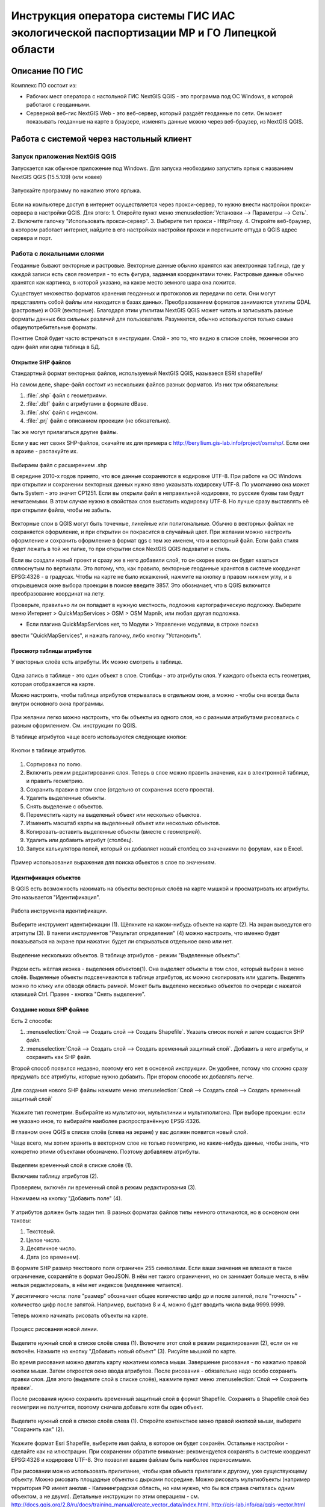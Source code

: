 .. sectionauthor:: Артём Светлов <@nextgis.ru>

.. LipetskRegEcoGIS:

Инструкция оператора системы ГИС ИАС экологической паспортизации МР и ГО Липецкой области
=============================================================================================


Описание ПО ГИС
----------------------------------------------

Комплекс ПО состоит из:

* Рабочих мест оператора с настольной ГИС NextGIS QGIS - это программа под ОС Windows, в которой работают с геоданными.
* Серверной веб-гис NextGIS Web - это веб-сервер, который раздаёт геоданные по сети. Он может показывать геоданные на карте в браузере, изменять данные можно через веб-браузер, из NextGIS QGIS.


Работа с системой через настольный клиент
----------------------------------------------

Запуск приложения NextGIS QGIS
``````````````````````````````````````````````

Запускается как обычное приложение под Windows. Для запуска необходимо запустить ярлык с названием NextGIS QGIS (15.5.109) (или новее)

.. figure:: _static/LREGQgisIcon.png
   :name: howto_LREGQgisIcon
   :align: center

   Запускайте программу по нажатию этого ярлыка.

Если на компьютере доступ в интернет осуществляется через прокси-сервер, то нужно внести настройки прокси-сервера в настройки QGIS. Для этого:
1. Откройте пункт меню :menuselection:`Установки --> Параметры --> Сеть`.  
2. Включите галочку "Использовать прокси-сервер".
3. Выберите тип прокси - HttpProxy.
4. Откройте веб-браузер, в котором работает интернет, найдите в его настройках настройки прокси и перепишите оттуда в QGIS адрес сервера и порт.
   
Работа с локальными слоями
``````````````````````````````````````````````
Геоданные бывают векторные и растровые.
Векторные данные обычно хранятся как электронная таблица, где у каждой записи есть своя геометрия - то есть фигура, заданная координатами точек. 
Растровые данные обычно хранятся как картинка, в которой указано, на какое место земного шара она ложится. 

Существует множество форматов хранения геоданных и протоколов их передачи по сети. Они могут представлять собой файлы или находится в базах данных. 
Преобразованием форматов занимаются утилиты GDAL (растровые) и OGR (векторные). Благодаря этим утилитам NextGIS QGIS может читать и записывать разные форматы данных без сильных различий для пользователя.
Разумеется, обычно используются только самые общеупотребительные форматы.  

Понятие Слой будет часто встречаться в инструкции. Слой - это то, что видно в списке слоёв, технически это один файл или одна таблица в БД. 

Открытие SHP файлов
::::::::::::::::::::::::::::::::::::::::::::::

Стандартный формат векторных файлов, используемый NextGIS QGIS, называеся ESRI shapefile/


На самом деле, shape-файл состоит из нескольких файлов разных форматов. Из них три обязательны:

1. :file:`.shp` файл с геометриями.
2. :file:`.dbf` файл с атрибутами в формате dBase.
3. :file:`.shx` файл с индексом.
4. :file:`.prj` файл с описанием проекции (не обязательно).

Так же могут прилагаться другие файлы.


Если у вас нет своих SHP-файлов, скачайте их для примера с http://beryllium.gis-lab.info/project/osmshp/. Если они в архиве - распакуйте их. 

.. figure:: _static/LREGQGISOpenShape1.png
   :name: howto_LREGQGISOpenShape1
   :align: center
   :width: 15cm


.. figure:: _static/LREGQGISOpenShape2.png
   :name: howto_LREGQGISOpenShape2
   :align: center
   :width: 15cm


.. figure:: _static/LREGQGISOpenShape3.png
   :name: howto_LREGQGISOpenShape3
   :align: center
   :width: 15cm


Выбираем файл с расширением .shp


В середине 2010-х годов принято, что все данные сохраняются в кодировке UTF-8. При 
работе на ОС Windows при открытии и сохранении векторных данных нужно явно указывать 
кодировку UTF-8. По умолчанию она может быть System - это значит CP1251.
Если вы открыли файл в неправильной кодировке, то русские буквы там будут нечитаемыми. 
В этом случае нужно в свойствах слоя выставить кодировку UTF-8. Но лучше сразу выставлять 
её при открытии файла, чтобы не забыть.


.. figure:: _static/LREGQGISOpenShape5.png
   :name: howto_LREGQGISOpenShape5
   :align: center
   :width: 15cm


Векторные слои в QGIS могут быть точечные, линейные или полигональные. Обычно в векторных
файлах не сохраняется оформление, и при открытии он покрасится в случайный цвет. При 
желании можно настроить оформление и сохранить оформление в формат qgs с тем же 
именем, что и векторный файл. Если файл стиля будет лежать в той же папке, то при открытии 
слоя NextGIS QGIS подхватит и стиль.
 

Если вы создали новый проект и сразу же в него добавили слой, то он скорее всего 
он будет казаться сплюснутым по вертикали. Это потому, что, как правило, векторные 
геоданные хранятся в системе координат EPSG:4326 - в градусах. Чтобы на карте не 
было искажений, нажмите на кнопку в правом нижнем углу, и в открывшемся окне выбора 
проекции в поиске введите 3857.
Это обозначает, что в QGIS включится преобразование координат на лету.

Проверьте, правильно ли он попадает в нужную местность, подложив картографическую подложку. 
Выберите меню Интернет > QuickMapServices > OSM > OSM Mapnik, или любая другая подложка. 

- Если плагина QuickMapServices нет, то Модули > Управление модулями, в строке поиска 
ввести "QuickMapServices", и нажать галочку, либо кнопку "Установить".

Просмотр таблицы атрибутов
::::::::::::::::::::::::::::::::::::::::::::::

У векторных слоёв есть атрибуты. Их можно смотреть в таблице. 

.. figure:: _static/LREGQGISAttributeTable1.png
   :name: howto_LREGQGISAttributeTable1
   :align: center
   :width: 15cm

Одна запись в таблице - это один объект в слое.
Столбцы - это атрибуты слоя. 
У каждого объекта есть геометрия, которая отображается на карте. 

Можно настроить, чтобы таблица атрибутов открывалась в отдельном окне, а можно - чтобы 
она всегда была внутри основного окна программы.


.. figure:: _static/LREGQGISAttributeTable2.png
   :name: howto_LREGQGISAttributeTable2
   :align: center
   :width: 15cm

.. figure:: _static/LREGQGISAttributeTable3.png
   :name: howto_LREGQGISAttributeTable3
   :align: center
   :width: 15cm

При желании легко можно настроить, что бы объекты из одного слоя, но с разными атрибутами 
рисовались с разным оформлением. См. инструкции по QGIS.


В таблице атрибутов чаще всего используются следующие кнопки:

.. figure:: _static/LREGQGISAttributeTable4.png
   :name: howto_LREGQGISAttributeTable4
   :align: center
   :width: 15cm

   Кнопки в таблице атрибутов.


1.  Сортировка по полю.
2.  Включить режим редактирования слоя. Теперь в слое можно править значения, как 
    в электронной таблице, и править геометрию.
3.  Сохранить правки в этом слое (отдельно от сохранения всего проекта).
4.  Удалить выделенные обьекты.
5.  Снять выделение с объектов.
6.  Переместить карту на выделеный объект или несколько объектов.
7.  Изменить масштаб карты на выделенный объект или несколько объектов.
8.  Копировать-вставить выделенные объекты (вместе с геометрией).
9.  Удалить или добавить атрибут (столбец).
10. Запуск калькулятора полей, который он добавляет новый столбец со значениями по 
    форулам, как в Excel.


.. figure:: _static/LREGQGISAttributeTableSearch.png
   :name: howto_LREGQGISAttributeTableSearch
   :align: center
   :width: 15cm

   Пример использования выражения для поиска обьектов в слое по значениям.

Идентификация объектов
::::::::::::::::::::::::::::::::::::::::::::::

В QGIS есть возможность нажимать на объекты векторных слоёв на карте мышкой и просматривать 
их атрибуты. Это называется "Идентификация".

.. figure:: _static/LREGQGISIdentify.png
   :name: howto_LREGQGISIdentify
   :align: center
   :width: 15cm
   
   Работа инструмента идентификации.

Выберите инструмент идентификации (1). Щёлкните на каком-нибудь объекте на карте (2). На экран выведутся его атритуты (3). В панели инструментов "Результат определения" (4) можно настроить, что именно будет показываться на экране при нажатии: будет ли открываться отдельное окно или нет.



.. figure:: _static/LREGQGISSelect.png
   :name: howto_LREGQGISSelect
   :align: center
   :width: 15cm
   
   Выделение нескольких объектов. В таблице атрибутов - режим "Выделенные объекты".
   
   
Рядом есть жёлтая иконка - выделения объектов(1). Она выделяет объекты в том слое, 
который выбран в меню слоёв. Выделеные объекты подсвечиваются в таблице атрибутов, 
их можно скопировать или удалить. 
Выделять можно по клику или обводя область рамкой. Может быть выделено несколько 
объектов по очереди с нажатой клавишей Ctrl.   
Правее - кнопка "Снять выделение".

Создание новых SHP файлов
::::::::::::::::::::::::::::::::::::::::::::::

Есть 2 способа:

1. :menuselection:`Слой --> Создать слой --> Создать Shapefile`. Указать cписок полей 
   и затем создастся SHP файл.
2. :menuselection:`Слой --> Создать слой --> Создать временный защитный слой`. Добавить 
   в него атрибуты, и сохранить как SHP файл.

Второй способ появился недавно, поэтому его нет в основной инструкции. Он удобнее, потому 
что сложно сразу придумать все атрибуты, которые нужно добавить. При втором способе их добавлять легче.

.. figure:: _static/LREGQGISCreateLayer1.png
   :name: howto_LREGQGISCreateLayer1
   :align: center
   :width: 15cm

   
Для создания нового SHP файлы нажмите меню :menuselection:`Слой --> Создать слой --> Создать временный защитный слой`
   
.. figure:: _static/LREGQGISCreateLayer2.png
   :name: howto_LREGQGISCreateLayer2
   :align: center
   :width: 15cm

Укажите тип геометрии. Выбирайте из мультиточки, мультилинии и мультиполигона. 
При выборе проекции: если не указано иное, то выбирайте наиболее распространённую EPSG:4326.

В главном окне QGIS в списке слоёв (слева на экране) у вас должен появится новый слой.

Чаще всего, мы хотим хранить в векторном слое не только геометрию, но какие-нибудь данные, 
чтобы знать, что конкретно этими объектами обозначено. Поэтому добавляем атрибуты.


.. figure:: _static/LREGQGISCreateLayer3.png
   :name: howto_LREGQGISCreateLayer3
   :align: center
   :width: 15cm

Выделяем временный слой в списке слоёв (1).

Включаем таблицу атрибутов (2).

Проверяем, включён ли временный слой в режим редактирования (3).

Нажимаем на кнопку "Добавить поле" (4).


.. figure:: _static/LREGQGISCreateLayer4.png
   :name: howto_LREGQGISCreateLayer4
   :align: center
   :width: 15cm

У атрибутов должен быть задан тип. В разных форматах файлов типы немного отличаются, 
но в основном они таковы:

1. Текстовый.
2. Целое число.
3. Десятичное число.
4. Дата (со временем).

В формате SHP размер текстового поля ограничен 255 символами. Если ваши значения 
не влезают в такое ограничение, сохраняйте в формат GeoJSON. В нём нет такого ограничения, но он занимает больше места, в нём нельзя редактировать, в нём нет индексов (медленнее читается).

У десятичного числа: поле "размер" обозначает общее количество цифр до и после запятой, 
поле "точность" - количество цифр после запятой. Например, выставив 8 и 4, можно будет 
вводить числа вида 9999.9999.

Теперь можно начинать рисовать объекты на карте. 

.. figure:: _static/LREGQGISCreateLayer5.png
   :name: howto_LREGQGISCreateLayer5
   :align: center
   :width: 15cm
   
   Процесс рисования новой линии.
   
Выделите нужный слой в списке слоёв слева (1).
Включите этот слой в режим редактирования (2), если он не включён.
Нажмите на кнопку "Добавить новый объект" (3).
Рисуйте мышкой по карте.

Во время рисования можно двигать карту нажатием колеса мыши. Завершение рисования - по нажатию правой кнопки мыши.
Затем откроется окно ввода атрибутов.
После рисования - обязательно надо особо сохранить правки слоя. Для этого (выделите 
слой в списке слоёв), нажмите пункт меню :menuselection:`Слой --> Сохранить правки`.

После рисования нужно сохранить временный защитный слой в формат Shapefile. Сохранять 
в Shapefile слой без геометрии не получится, поэтому сначала добавьте хотя бы один объект.


.. figure:: _static/LREGQGISSave2SHP1.png
   :name: howto_LREGQGISSave2SHP1
   :align: center
   :width: 15cm

Выделите нужный слой в списке слоёв слева (1).
Откройте контекстное меню правой кнопкой мыши, выберите "Сохранить как" (2).
   
.. figure:: _static/LREGQGISSave2SHP2.png
   :name: howto_LREGQGISSave2SHP2
   :align: center
   :width: 15cm
   
Укажите формат Esri Shapefile, выберите имя файла, в которое он будет сохранён. Остальные настройки - сделайте как на илюстрации.
При сохранении обратите внимание: рекомендуется сохранять в системе координат EPSG:4326 
и кодировке UTF-8. Это позволит вашим файлам быть наиболее переносимыми.

При рисовании можно использовать прилипание, чтобы края обьекта прилегали к другому, 
уже существующему объекту. 
Можно рисовать площадные объекты с дырками посредине.
Можно рисовать мультиобъекты (например территория РФ имеет анклав - Калининградская область, но нам нужно, что бы вся страна считалась одним объектом, а не двумя).
Детальные инструкции по этим операциям - см. http://docs.qgis.org/2.8/ru/docs/training_manual/create_vector_data/index.html, http://gis-lab.info/qa/qgis-vector.html


Работа со слоями на сервере
``````````````````````````````````````````````

Из QGIS можно работать с NextGIS Web напрямую. Можно смотреть и редактировать данные - перемещать, удалять, добавлять новые объекты в слой.

Настройка подключения к NextGIS Web серверу через NGW Connect
::::::::::::::::::::::::::::::::::::::::::::::

Нажмите :menuselection:`Модули --> NGW Connect --> Показать панель`. В правой части 
экрана откроется панель NGW.

- Если плагина NGW Connect нет, то :menuselection:`Модули --> Управление модулями`, в строке поиска ввести "NGW Connect", и нажать галочку, либо кнопку "Установить".
- Если плагин не находится, то нужно подключить репозиторий модулей NextGIS http://nextgis.ru/programs/qgis/qgis-repo.xml


.. figure:: _static/LREGNGWConnect1.png
   :name: howto_LREGNGWConnect1
   :align: center
   :width: 15cm

.. figure:: _static/LREGNGWConnect2.png
   :name: howto_LREGNGWConnect2
   :align: center
   :width: 15cm

.. figure:: _static/LREGNGWConnect3.png
   :name: howto_LREGNGWConnect3
   :align: center
   :width: 15cm

Придумайте название подключения (любое), введите адрес сервера, имя пользователя и пароль.

Этот модуль позволяет добавлять в QGIS векторные слои из NextGIS Web (выгружает копию слоя в формате GeoJSON, без возможности редактирования), и добавлять в QGIS wfs-сервисы из NextGIS Web.

В случае если пользователь Windows назван на русском языке, то этот модуль может выдавать ошибки. В этом случае нужно перезагрузить компьютер. Если это не поможет, то слои WFS нужно добавить по-другому.

1. Зайти в административный интерфейс веб-гис.
2. Зайти в группу ресурсов, которая называется "Служебные".
3. Зайти там в один из сервисов WFS - они разбиты по отделам.
4. На экран выведется ссылка - это адрес WFS-сервиса. Скопируйте её.
5. В QGIS выберите :menuselection:`Слой --> Добавить слой --> Добавить слой WFS`.
6. Появится окно "Добавить слой WFS". В появившемся окне нажмите "Добавить".
7. Появится окно "Создание нового WFS-соединения". Введите: "Название" - название wfs-сервиса из веб-гис. "Адрес" - тот адрес, что вы скопировали. Введите Логин и пароль. Нажмите Ок.
8. Появится окно "Добавить слой WFS", нажмите "Подключится", выберите нужные слои, 
нажмите кнопку "Добавить".

Просмотр дерева слоев на сервере
::::::::::::::::::::::::::::::::::::::::::::::

1. Если панель ресурсов NGW выключена, то нажмите на кнопку Показать/Cкрыть панель NGW.
2. Выберите в списке внизу панели ресурсов NGW подключение к вашему серверу, если их несколько.
3. В панели отобразится список ресурсов.
4. Выделите векторный слой и нажмите на первую кнопку сверху слева в панели NGW - Добавить как векторный слой GeoJSON. 



.. figure:: _static/LREGNGWConnect4.png
   :name: howto_LREGNGWConnect4
   :align: center
   :width: 15cm

   Работа с модулем NGW Connect.

 Обратите внимание на то, что на иллюстрации выделен векторный слой. У него есть 
дочерний ресурс - это "векторный стиль", если его выделить, то на карту он не добавится.

В QGIS добавится векторный слой в формате GeoJSON. Править его нельзя, его можно только 
смотреть или сохранить в другой файл на диске. Оформление слоя не передаётся.

Добавление WFS слоев на карту
::::::::::::::::::::::::::::::::::::::::::::::

В QGIS возможно редактировать векторные данные, находящиеся в NextGIS Web.
В панели NGW видна группа под названием "Служебные". В ней находятся так называемые WFS-сервисы. 

.. figure:: _static/LREGNGWConnect5.png
   :name: howto_LREGNGWConnect5
   :align: center
   :width: 15cm

WFS сервис - это такой ресурс в NextGIS Web, который раздаёт данные по протоколу Web Feature Service - по нему можно редактировать векторные данные. В каждом WFS-сервисе находится несколько слоёв. 

1. Если панель ресурсов NGW выключена, то нажмите на кнопку Показать/Cкрыть панель NGW, Выберите в списке внизу панели ресурсов NGW подключение к вашему серверу, если их несколько.
2. В панели отобразится список ресурсов. Выберите пункт "Служебные", и один из сервисов редактирования.
3. Нажмите сверху в панели NGW кнопку Добавить WFS.

У добавленных слоёв вы можете редактировать атрибуты и геометрию, и они сразу сохранятся на сервере. Редактирование осуществляется так же, как у SHP-файлов (см выше в этой инструкции). 

Редактирование слоев геоданных
``````````````````````````````````````````````

Описание клавиш для перемещения по карте: см. http://docs.qgis.org/1.8/ru/docs/user_manual/working_with_vector/editing_geometry_attributes.html#zooming-and-panning

Добавление нового объекта
::::::::::::::::::::::::::::::::::::::::::::::

См. http://docs.qgis.org/1.8/ru/docs/user_manual/working_with_vector/editing_geometry_attributes.html#adding-features

Изменение геометрии существующего объекта
::::::::::::::::::::::::::::::::::::::::::::::

См. http://docs.qgis.org/1.8/ru/docs/user_manual/working_with_vector/editing_geometry_attributes.html#digitizing-an-existing-layer

Изменение атрибутов существующего объекта
::::::::::::::::::::::::::::::::::::::::::::::

Удаление объекта
::::::::::::::::::::::::::::::::::::::::::::::

См. http://docs.qgis.org/1.8/ru/docs/user_manual/working_with_vector/editing_geometry_attributes.html#deleting-selected-features


Копирование объектов из одного слоя в другой
::::::::::::::::::::::::::::::::::::::::::::::

См. http://docs.qgis.org/1.8/ru/docs/user_manual/working_with_vector/editing_geometry_attributes.html#cutting-copying-and-pasting-features

Работа с системой через WEB интерфейс
----------------------------------------------

Вход на основную страницу сайта
``````````````````````````````````````````````
Адрес и пароли прилагаются в отдельном файле.

Вход в административный интерфейс сайта
``````````````````````````````````````````````
Адрес и пароли прилагаются в отдельном файле.


После входа в административный интерфейс, пользователь попадает на главную 
страницу, представленную на :numref:`howto_LREGNGWadmin`.


.. figure:: _static/admin_index.png
   :name: howto_LREGNGWadmin
   :align: center
   :width: 15cm

   Главная страница административного интерфейса.	


Главная страница включает в себя блок основного меню, 
(см. :numref:`howto_LREGNGWadmin` п. 1) в котором размещены следующие пункты:

* Ресурсы.
* Панель управления.
* Кнопка входа/выхода пользователя с индикацией текущего пользователя, 
  выполнившего вход.

Блок "дочерние ресурсы" (см. :numref:`howto_LREGNGWadmin` п. 2) включает в себя 
перечень всех ресурсов, которые размещены в корневой группе. В блоке дается 
название ресурса, владелец ресурса, а также кнопка редактирования ресурса.

В блоке "Описание" (см. :numref:`howto_LREGNGWadmin` п. 4) размещается описание 
корневого слоя (при наличии описания).

Блок "Права пользователя" (см. :numref:`howto_LREGNGWadmin` п. 5) включает в себя 
перечень прав текущего пользователя на корневую группу. Зелёная отметка 
идентифицирует наличие соответствующего права. 


В блоке операций (см. :numref:`howto_LREGNGWadmin`. 6 и 7) имеются инструменты для 
добавления данных и выполнения операций над корневой группой.

В веб-гис добавляются слои, сервисы, стили... - всё это называется ресурсами. Ресурсы могут образовывать группы (каталоги) - они тоже являются ресурсом.


Создание группового ресурса
``````````````````````````````````````````````

Ресурсы можно объединять в группы. Например, в одну группу можно сложить базовые данные, в другую группу –  космические снимки, в третью – тематические данные и т.д.

Группы служат для удобной организации слоев в панели управления, а также для удобного назначения прав доступа. 

Для создании группы ресурсов необходимо перейти в ту группу (корневая или др.) и в панели операций выбрать :menuselection:`Создать ресурс --> Группа ресурсов`. При этом откроется окно, представленное на :numref:`howto_LREGNGWadminLayersCreateGroup`.

.. figure:: _static/admin_layers_create_group.png
   :name: howto_LREGNGWadminLayersCreateGroup
   :align: center
   :scale: 75%

   Окно создания группы ресурсов.

В открывшемся окне необходимо указать:

* Название группы.
* :guilabel:`Ключ` – поле можно оставить пустым.
* :guilabel:`Описание` – поле можно оставить пустым.


И нажать :guilabel:`Создать`.

Работа с векторными слоями
``````````````````````````````````````````````

Загрузка SHP файла на сервер
::::::::::::::::::::::::::::::::::::::::::::::

Для добавления векторного слоя перейдите в группу, где необходимо его создать. 
В блоке операций Создать ресурс выберите из списка вкладку Векторный слой. 
В открывшемся окне необходимо ввести Наименование слоя, которое будет отображаться 
в административном веб интерфейсе, а также в дереве слоев карты. 
Поля :guilabel:`Ключ` и :guilabel:`Описание` являются необязательными параметрами. 
Переключитесь с вкладки :guilabel:`Ресурс` на вкладку :guilabel:`Векторный слой`. Откроется окно, представленное на :numref:`howto_LREGNGWadminLayersCreateVectoresoursedescription`. 

.. figure:: _static/admin_layers_create_vector_layer_resourse_description.png
   :name: howto_LREGNGWadminLayersCreateVectoresoursedescription
   :align: center
   :scale: 75%

   Окно добавления векторного слоя.

Далее необходимо выбрать систему координат, в которую будет перепроецированы векторные
данные (по умолчанию имеется только WGS84 / Pseudo Mercator (EPSG:3857) ). 

Далее необходимо указать сам исходный файл (кнопка Выбрать,
см. :numref:`howto_LREGNGWadminVectorLayerUpload`).  
В качестве исходного файла можно загружать следующие форматы: 

* ESRI Shapefile;


.. note:: 
   В случае ESRI Shapefile все составляющие его части (dbf, shp, shx, prj и др.) должны быть 
   упакованы в архив формата zip. 
   Шейп-файл должен быть в кодировке UTF-8 или Windows-1251.
   
   
Во входном файле не должно быть невалидных геометрий (в QGIS соответствующий 
инструмент должен выдавать пустой список невалидных геометрий), даты не должны иметь значения NULL, 
не должно быть полей с названиями: *id (ID), type(TYPE), source(SOURCE)*.
   
Cистема координат геометрий должна распознается GDAL (вывод gdalinfo должен содержать описание СК). 


.. figure:: _static/admin_layers_create_vector_layer_upload.png
   :name: howto_LREGNGWadminVectorLayerUpload
   :align: center
   :scale: 75%

   Окно загрузки векторного слоя.

Кроме того, необходимо указать кодировку, в которой записаны атрибуты.
Если кодировка не указана, то данные в ESRI Shapefile должен сопровождать файл с 
описанием кодировки (расширение cpg).
В случае GeoJSON кодировка всегда UTF-8.

После удачной загрузки векторного файла необходимо создать стиль. 
При создании карты можно добавлять векторный слой на карту, указывая его стиль.


Настройка векторного слоя
::::::::::::::::::::::::::::::::::::::::::::::

См. http://docs.nextgis.ru/docs_ngweb/source/layers_settings.html

Настройка стиля для векторного слоя
::::::::::::::::::::::::::::::::::::::::::::::

См. http://docs.nextgis.ru/docs_ngweb/source/mapstyles.html

Работа с веб-картами
``````````````````````````````````````````````
http://docs.nextgis.ru/docs_ngweb/source/webmaps_admin.html

В веб-интерфейсе :program:`системы ГИС ИАС экологической паспортизации МР и ГО Липецкой области` набор подложек отличается от типового.
По умолчанию показываются тайлы Спутник (http://maps.sputnik.ru/). Картографческие данные - Openstreetmap, сервис поддерживается Ростелекомом, обновление нерегулярное. 
Пользователь может выбирать другие подложки: OSM Mapnik (данные Openstreetmap, регулярное обновление), подложки Google.

Создание новой веб-карты
::::::::::::::::::::::::::::::::::::::::::::::

http://docs.nextgis.ru/docs_ngweb/source/webmaps_admin.html



Редактирование основной веб-карты сайта
::::::::::::::::::::::::::::::::::::::::::::::


Изменение основной карты
''''''''''''''''''''''''''''''''''''''''''''''

В веб-интерфейсе :program:`системы ГИС ИАС экологической паспортизации МР и ГО Липецкой области` показывается одна карта - это та, у которой :guilabel:`Ключ` равен :guilabel:`public_map`.
При необходимости можно подготовить другую карту, выстаить у неё :guilabel:`Ключ` = :guilabel:`public_map`, а у старой - ключ убрать.

Работа со слоем районы Липецкой области
''''''''''''''''''''''''''''''''''''''''''''''
В веб-интерфейсе :program:`системы ГИС ИАС экологической паспортизации МР и ГО Липецкой области` справа показывается список районов - они берутся из слоя, у которого :guilabel:`Ключ` равен :guilabel:`districts`, название берётся из поля "district".

.. figure:: _static/LREGWebdistrict.png
   :name: howto_LREGWebdistrict
   :align: center
   :width: 15cm

   Атрибуты слоя Границы районов.
   
   
Работа со слоем Стационарные посты наблюдения
''''''''''''''''''''''''''''''''''''''''''''''

В системе :program:`ГИС ИАС экологической паспортизации МР и ГО Липецкой области` имеется слой "Станционарные посты". :guilabel:`Ключ` равен :guilabel:`stationary_posts`.
В него регулярно записывает данные внешняя система (1С).


.. figure:: _static/LREGWebStationaryPosts.png
   :name: howto_LREGWebStationaryPosts
   :align: center
   :width: 15cm

   Атрибуты слоя Стационарные посты наблюдения.

Если добавится новый станционарный пост в 1С, то в веб-гис, в слое "Станционарные посты" 
нужно вручную создать новую запись. В поле ext_id указать значение из поля "Идентификатор для ГИС" в 1C.

Редактирование существующей веб-карты
''''''''''''''''''''''''''''''''''''''''''''''

Веб-карт на сервере веб-гис может быть несколько (но сейчас показывается одна).
Если вы загружаете новый слой в веб-гис, то на веб-карте сам он не появляется, его нужно добавлять вручную. А если вы правите слой, который уже есть на веб-карте по протоколу WFS, то его правки сразу же учтутся, и после сдвига карты пользователь будет видеть уже изменённые данные. 

У существующей веб-карты вы можете: 

* Менять порядок и наличие слоёв.
* Включать и выключать слои.
* Раскладывать слои по группам.
* Менять стили (у одного слоя может быть несколько разных стилей).
* Задавать место, которое показывается на карте при её открытии.

Подробнее см. http://docs.nextgis.ru/docs_ngweb/source/webmaps_admin.html


Редактирование информации через веб интерфейс
----------------------------------------------


Открытие таблицы объектов из административного интерфейса
````````````````````````````````````````````````````````````````

Зайдите в административном интерфейсе в нужный слой, так что бы сверху на странице было написано :guilabel:`Тип  - векторный слой`.

Нажмите справа на ссылку :guilabel:`Таблица объектов`.

.. figure:: _static/LREGWebAdminOpenTable.png
   :name: howto_LREGWebAdminOpenTable
   :align: center
   :width: 15cm
   
   Открытие таблицы объектов из административного интерфейса.


Открытие карточки объекта из административного интерфейса
````````````````````````````````````````````````````````````````

Через веб-интерфейс можно изменять атрибуты слоёв, например исправлять названия. Геометрию 
через веб-интерфейс править нельзя, для этого нужен QGIS.
В таблице объектов нажмите на круглую кнопку в левом столбце таблицы. Нажмите на ссылку :guilabel:`Редактировать`.


.. figure:: _static/LREGWebAdminEditObject.png
   :name: howto_LREGWebAdminEditObject
   :align: center
   :width: 15cm

   Вызов из таблицы объектов карточки объекта.


.. figure:: _static/LREGWebAdminEditObjectWindow.png
   :name: howto_LREGWebAdminEditObjectWindow
   :align: center
   :width: 15cm

   Карточка объектов.



Открытие таблицы объектов из веб-карты
````````````````````````````````````````````````````````````````

Выделите слой на веб-карте.

Сверху, над списком слоёв, нажмите на кнопку :guilabel:`Слой`, и в меню выберите :guilabel:`Таблица объектов`

.. figure:: _static/LREGWebUserOpenTable.png
   :name: howto_LREGWebUserOpenTable
   :align: center
   :width: 15cm

   Открытие таблицы объектов из веб-карты.

В таблице объектов пользователь может просматривать данные всех объектов из слоя. 

Можно выделить объект, и пересестится к нему на карте, нажав кнопку "Перейти".
Можно выделить объект, и открыть его карточку, и отредактировать в ней его атрибуты 
(только если пользователь авторизован в административном интерфейсе).

Открытие карточки объекта из веб-карты
````````````````````````````````````````````````````````````````

Для редактирования необходимо сначала зайти в административный интерфейс и авторизоваться. 

Выключите все слои на веб-карте, кроме одного.

Нажмите на кнопку Идентификация сверху над картой.

Нажмите на объект на карте.


.. figure:: _static/LREGWebUserOpenEditObject1.png
   :name: howto_LREGWebUserOpenEditObject1
   :align: center
   :width: 15cm

Появится окно идентификации. Нажмите в нём на кнопку редактирования. 


.. figure:: _static/LREGWebUserOpenEditObject2.png
   :name: howto_LREGWebUserOpenEditObject2
   :align: center
   :width: 15cm

Откроется карточка объекта, в ней можно редактировать атрибуты.


.. figure:: _static/LREGWebUserOpenEditObject3.png
   :name: howto_LREGWebUserOpenEditObject3
   :align: center
   :width: 15cm

После нажатия кнопки "Сохранить" пользователи при пользовании инструментом идентификации будут видеть уже новые данные.
